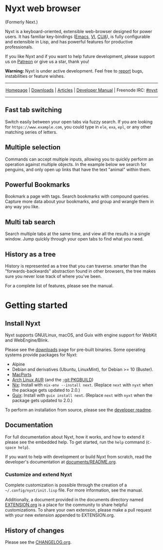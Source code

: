 #+html: <img src="https://nyxt.atlas.engineer/static/image/nyxt_256x256.png" align="right"/>

* Nyxt web browser

(Formerly Next.)

Nyxt is a keyboard-oriented, extensible web-browser designed for power
users. It has familiar key-bindings ([[https://en.wikipedia.org/wiki/Emacs][Emacs]], [[https://en.wikipedia.org/wiki/Vim_(text_editor)][VI]], [[https://en.wikipedia.org/wiki/IBM_Common_User_Access][CUA]]), is fully
configurable and extensible in Lisp, and has powerful features for
productive professionals.

If you like Nyxt and if you want to help future development, please
support us on [[https://www.patreon.com/next_browser][Patreon]] or give us a star, thank you!

*Warning:* Nyxt is under active development. Feel free to [[https://github.com/atlas-engineer/nyxt/issues][report]] bugs,
instabilities or feature wishes.

-----

#+html: <div align="center"> <a href="http://nyxt.atlas.engineer/">Homepage</a> | <a href="https://nyxt.atlas.engineer/download">Downloads</a> | <a href="https://nyxt.atlas.engineer/articles">Articles</a> | <a href="https://github.com/atlas-engineer/nyxt/blob/master/documents/README.org">Developer Manual</a> | Freenode IRC: <a href="https://webchat.freenode.net/#nyxt">#nyxt</a> </div>

-----

** Fast tab switching
Switch easily between your open tabs via fuzzy search. If you are
looking for ~https://www.example.com~, you could type in ~ele~, ~exa~,
~epl~, or any other matching series of letters.

#+html: <img src="https://nyxt.atlas.engineer/static/image/switch-buffer.png" align="center"/>

** Multiple selection
Commands can accept multiple inputs, allowing you to quickly perform
an operation against multiple objects. In the example below we search
for penguins, and only open up links that have the text "animal"
within them.

#+html: <img src="https://nyxt.atlas.engineer/static/image/multi-select.png" align="center"/>

** Powerful Bookmarks
Bookmark a page with tags. Search bookmarks with compound
queries. Capture more data about your bookmarks, and group and wrangle
them in any way you like.

#+html: <img src="https://nyxt.atlas.engineer/static/image/bookmark.png" align="center"/>

** Multi tab search
Search multiple tabs at the same time, and view all the results in a
single window. Jump quickly through your open tabs to find what you
need.

#+html: <img src="https://nyxt.atlas.engineer/static/image/multi-search.png" align="center"/>


** History as a tree
History is represented as a tree that you can traverse. smarter than
the "forwards-backwards" abstraction found in other browsers, the tree
makes sure  you never lose  track of where  you've been.

#+html: <img src="https://nyxt.atlas.engineer/static/image/history.png" align="center"/>

For a complete list of features, please see the manual.

* Getting started
** Install Nyxt

Nyxt supports GNU/Linux, macOS, and Guix with engine support for
WebKit and WebEngine/Blink.

Please see the [[https://nyxt.atlas.engineer/download][downloads]] page for pre-built binaries. Some operating
systems provide packages for Nyxt:

- Alpine
- Debian and derivatives (Ubuntu, LinuxMint), for Debian >= 10 (Buster).
- [[https://source.atlas.engineer/view/repository/macports-port][MacPorts]]
- [[https://aur.archlinux.org/packages/next-browser/][Arch Linux AUR]] (and the [[https://aur.archlinux.org/packages/next-browser-git/][-git PKGBUILD]])
- [[https://nixos.org/nix/][Nix]]: Install with =nix-env --install next=.  (Replace =next= with =nyxt= when
  the package gets updated to 2.0.)
- [[https://guix.gnu.org][Guix]]: Install with =guix install next=.  (Replace =next= with =nyxt= when
  the package gets updated to 2.0.)

To perform an installation from source, please see the [[https://github.com/atlas-engineer/nyxt/tree/master/documents][developer readme]].

** Documentation

For full documentation about Nyxt, how it works, and how to extend it please see
the embedded help.  To get started, run the =help= command (=C-space help=).

If you want to help with development or build Nyxt from scratch, read
the developer's documentation at [[https://github.com/atlas-engineer/nyxt/blob/master/documents/README.org][documents/README.org]].

*** Customize and extend Nyxt

Complete customization is possible through the creation of a
=~/.config/nyxt/init.lisp= file. For more information, see the manual.

Additionally, a document provided in the documents directory named
[[file:documents/EXTENSION.org][EXTENSION.org]] is a place for the community to share helpful
customizations. To share your own extension, please make a pull
request with your new extension appended to EXTENSION.org.

** History of changes
Please see the [[file:documents/CHANGELOG.org][CHANGELOG.org]].
